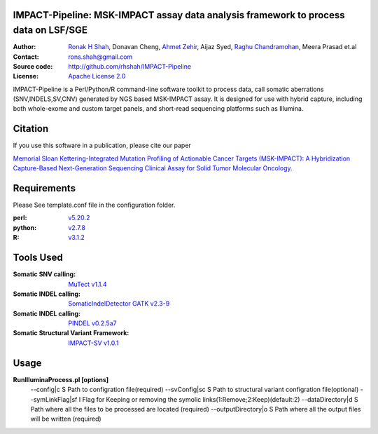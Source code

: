 IMPACT-Pipeline: MSK-IMPACT assay data analysis framework to process data on LSF/SGE
====================================================================================

:Author: `Ronak H Shah <https://github.com/rhshah>`_, Donavan Cheng, `Ahmet Zehir <https://github.com/ahmetz>`_, Aijaz Syed, `Raghu Chandramohan <https://github.com/rghu>`_, Meera Prasad et.al
:Contact: rons.shah@gmail.com
:Source code: http://github.com/rhshah/IMPACT-Pipeline
:License: `Apache License 2.0 <http://www.apache.org/licenses/LICENSE-2.0>`_

IMPACT-Pipeline is a Perl/Python/R command-line software toolkit to process data, call somatic aberrations (SNV,INDELS,SV,CNV) generated by NGS based MSK-IMPACT assay.
It is designed for use with hybrid capture, including both whole-exome and custom target panels, and short-read sequencing platforms such as Illumina.

Citation
========

If you use this software in a publication, please cite our paper 

`Memorial Sloan Kettering-Integrated Mutation Profiling of Actionable Cancer Targets (MSK-IMPACT): A Hybridization Capture-Based Next-Generation Sequencing Clinical Assay for Solid Tumor Molecular Oncology <http://www.sciencedirect.com/science/article/pii/S1525157815000458>`_.

Requirements
============

Please See template.conf file in the configuration folder.

:perl: `v5.20.2 <http://perl5.git.perl.org/perl.git/tag/2c93aff028f866699beb26e5e7504e531c31b284>`_
:python: `v2.7.8 <https://www.python.org/download/releases/2.7.8/>`_
:R: `v3.1.2 <http://cran.r-project.org/src/base/R-3/R-3.1.2.tar.gz>`_

Tools Used
==========
:Somatic SNV calling: `MuTect v1.1.4 <https://github.com/broadinstitute/mutect/tree/1.1.4>`_
:Somatic INDEL calling: `SomaticIndelDetector GATK v2.3-9 <http://www.broadinstitute.org/gatk/download>`_
:Somatic INDEL calling: `PINDEL v0.2.5a7 <https://github.com/genome/pindel/tree/v0.2.5a7>`_
:Somatic Structural Variant Framework: `IMPACT-SV v1.0.1 <https://github.com/rhshah/IMPACT-SV/tree/1.0.1>`_

Usage
=====
**RunIlluminaProcess.pl [options]**
	--config|c                        S Path to configration file(required)
	--svConfig|sc                     S Path to structural variant configration file(optional)
	--symLinkFlag|sf           	   I Flag for Keeping or removing the symolic links(1:Remove;2:Keep)(default:2)
	--dataDirectory|d                 S Path where all the files to be processed are located (required)
	--outputDirectory|o               S Path where all the output files will be written (required)